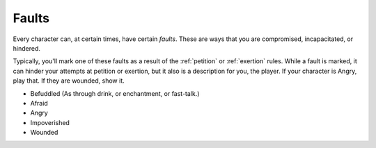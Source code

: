 .. _faults:

Faults
======

Every character can, at certain times, have certain *faults*. These are
ways that you are compromised, incapacitated, or hindered.

Typically, you'll mark one of these faults as a result of the
:ref:`petition` or :ref:`exertion` rules. While a fault is marked, it
can hinder your attempts at petition or exertion, but it also is a
description for you, the player. If your character is Angry, play that.
If they are wounded, show it.

-  Befuddled (As through drink, or enchantment, or fast-talk.)
-  Afraid
-  Angry
-  Impoverished
-  Wounded

.. todo:: Make fault rules.
